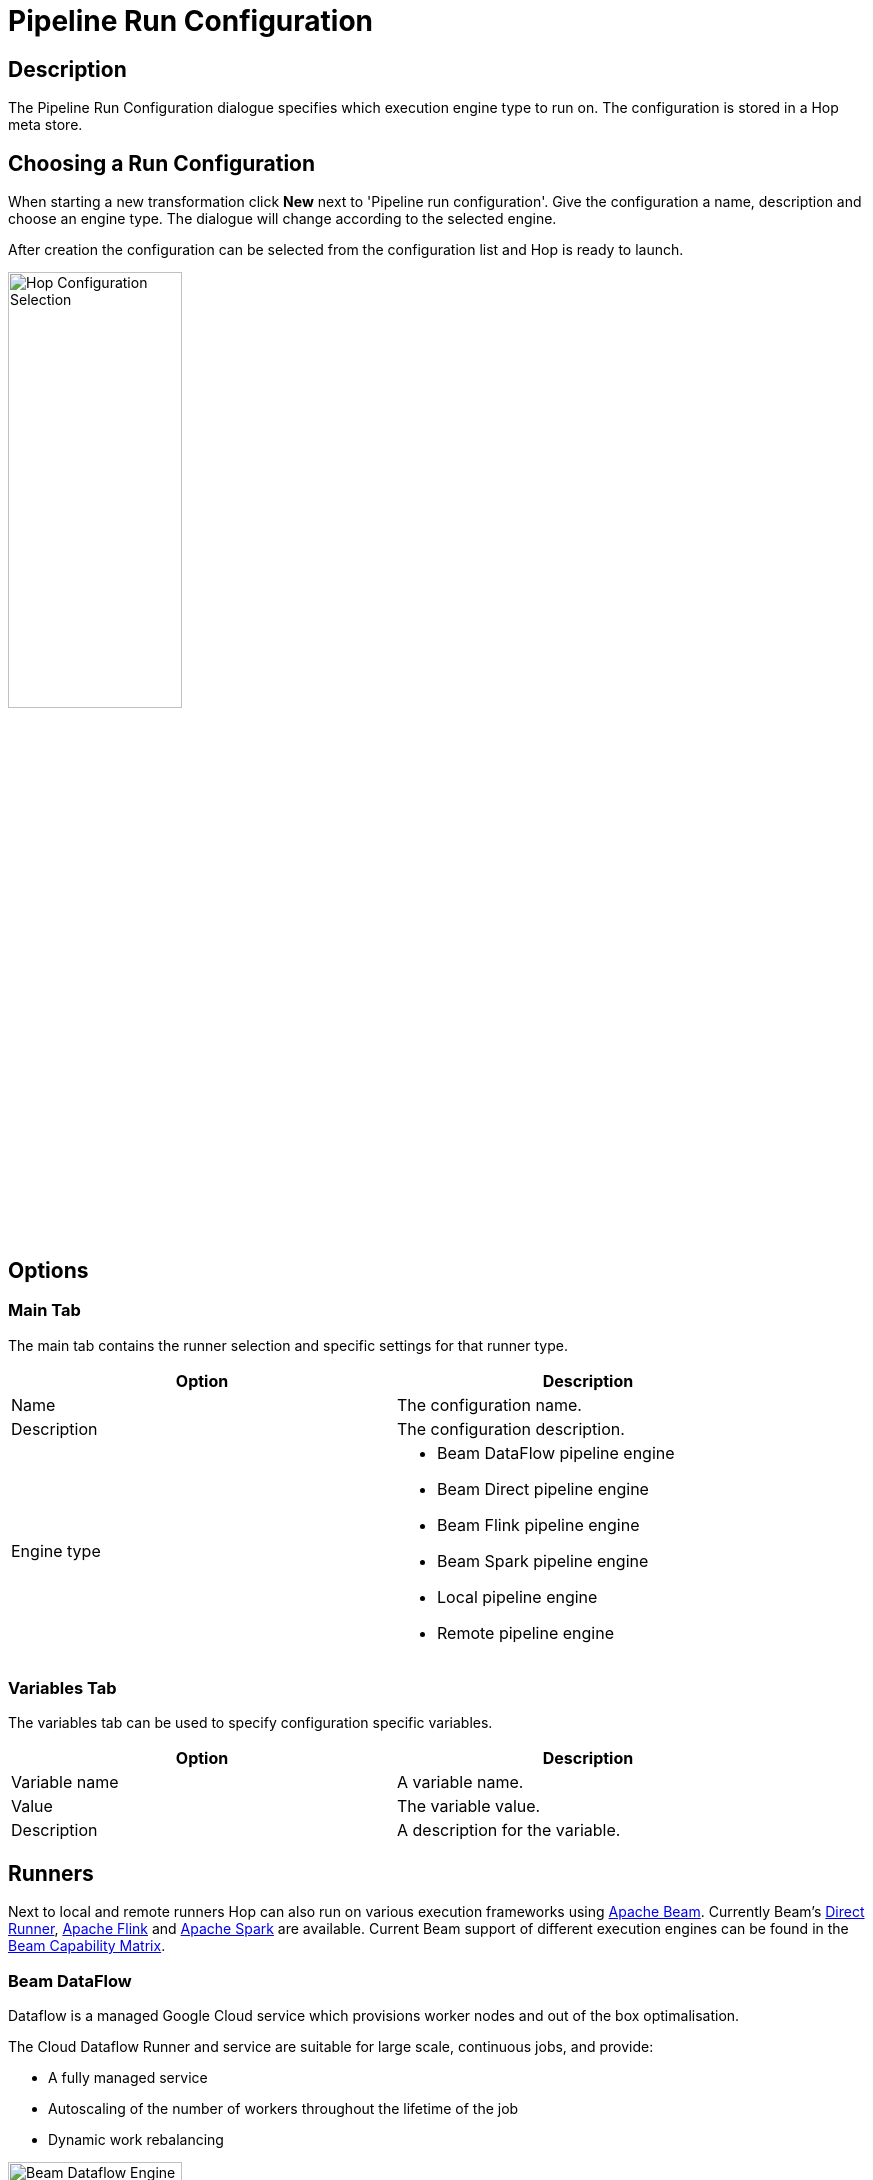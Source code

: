 [[RunConfiguration]]
:imagesdir: ../assets/images
= Pipeline Run Configuration

== Description

The Pipeline Run Configuration dialogue specifies which execution engine type to run on. The configuration is stored in a Hop meta store.

== Choosing a Run Configuration

When starting a new transformation click **New** next to 'Pipeline run configuration'. Give the configuration a name, description and choose an engine type. The dialogue will change according to the selected engine. 

After creation the configuration can be selected from the configuration list and Hop is ready to launch.

image::run-configuration/configuration-selection.png[Hop Configuration Selection, 45% , align="left"]

== Options

=== Main Tab

The main tab contains the runner selection and specific settings for that runner type.

[width="90%", options="header"]
|===
|Option|Description
|Name|The configuration name.
|Description|The configuration description.
|Engine type a|

* Beam DataFlow pipeline engine
* Beam Direct pipeline engine
* Beam Flink pipeline engine
* Beam Spark pipeline engine
* Local pipeline engine
* Remote pipeline engine
|===

=== Variables Tab

The variables tab can be used to specify configuration specific variables.

[width="90%", options="header"]
|===
|Option|Description
|Variable name|A variable name.
|Value|The variable value.
|Description|A description for the variable.
|===

== Runners

Next to local and remote runners Hop can also run on various execution frameworks using link:https://beam.apache.org[Apache Beam]. Currently Beam's link:https://beam.apache.org/documentation/runners/direct/[Direct Runner], link:https://flink.apache.org/[Apache Flink] and link:https://spark.apache.org/[Apache Spark] are available. Current Beam support of different execution engines can be found in the link:https://beam.apache.org/documentation/runners/capability-matrix/[Beam Capability Matrix].

=== Beam DataFlow

Dataflow is a managed Google Cloud service which provisions worker nodes and out of the box optimalisation.

The Cloud Dataflow Runner and service are suitable for large scale, continuous jobs, and provide:

* A fully managed service
* Autoscaling of the number of workers throughout the lifetime of the job
* Dynamic work rebalancing

image::run-configuration/beam-dataflow.png[Beam Dataflow Engine, 45% , align="left"]

==== Options

[width="90%", options="header"]
|===
|Option|Description
|Project ID|The Google Cloud project ID.
|Application name|The application name which will represent the Dataflow job.
|Staging location|The Dataflow staging location, commonly a Google Storage bucket.
|Initial number of workers|The number of workers to start with.
|Maximum number of workers|The maximum allowed workers which can be scaled to.
|Auto scaling algorithm|The autoscaling mode for your Dataflow job. Possible values are THROUGHPUT_BASED to enable autoscaling, or empty/NONE to disable.
|Worker machine type|Type of link:https://cloud.google.com/compute/docs/machine-types[machine] to run the Dataflow job.
|Worker disk type|Type of disk the worker uses.
|Disk size in GB|The size of the disk the worker uses.
|Region|Region in which to deploy the machine.
|Zone|Zone in which to deploy the machine.
|User agent|A user agent string describing the pipeline to external services.
|Temp location|Path for temporary files. Must be a valid Google Cloud Storage URL that begins with gs://.
|Plugins to stage (, delimited)|Comma separated list of plugins.
|Transform plugin classes|List of transform plugin classes.
|XP plugin classes|List of extensions point plugins.
|Streaming Hop transforms flush interval (ms)|The amount of time after which the internal buffer is sent completely over the network and emptied. 
|Hop streaming transforms buffer size|The internal buffer size to use. 
|Fat jar file location|Location path of a fat jar.
|===


**Environment Settings**

This environment variable need to be set locally.

[source, bash]
----
GOOGLE_APPLICATION_CREDENTIALS=/path/to/google-key.json
----

=== Beam Direct

The Direct runner can be used for local testing and development.

The Direct Runner executes pipelines on your machine and is designed to validate that pipelines adhere to the Apache Beam model as closely as possible. Instead of focusing on efficient pipeline execution, the Direct Runner performs additional checks to ensure that users do not rely on semantics that are not guaranteed by the model.

* Enforcing immutability of elements
* Enforcing encodability of elements
* Elements are processed in an arbitrary order at all points
* Serialization of user functions (DoFn, CombineFn, etc.)

Using the Direct Runner for testing and development helps ensure that pipelines are robust across different Beam runners. In addition, debugging failed runs can be a non-trivial task when a pipeline executes on a remote cluster. Instead, it is often faster and simpler to perform local unit testing on your pipeline code. Unit testing your pipeline locally also allows you to use your preferred local debugging tools.

image::run-configuration/beam-direct.png[Beam Direct Engine, 45% , align="left"]

==== Options

[width="90%", options="header"]
|===
|Option|Description
|Number of workers|The number of workers to use.
|User agent|A user agent string describing the pipeline to external services.
|Temp location|Path for temporary files.
|Plugins to stage (, delimited)|List of plugins to stage.
|Transform plugin classes|List of transform plugin classes.
|XP plugin classes|List of extensions point plugins.
|Streaming Hop transforms flush interval (ms)|The amount of time after which the internal buffer is sent completely over the network and emptied. 
|Hop streaming transforms buffer size|The internal buffer size to use. 
|Fat jar file location|Location path of a fat jar.
|===

=== Beam Flink

The Flink runner supports two modes: Local Direct Flink Runner and Flink Runner.

The Flink Runner and Flink are suitable for large scale, continuous jobs, and provide:

* A streaming-first runtime that supports both batch processing and data streaming programs
* A runtime that supports very high throughput and low event latency at the same time
* Fault-tolerance with exactly-once processing guarantees
* Natural back-pressure in streaming programs
* Custom memory management for efficient and robust switching between in-memory and out-of-core data processing algorithms
* Integration with YARN and other components of the Apache Hadoop ecosystem

image::run-configuration/beam-flink.png[Beam Flink Engine, 45% , align="left"]

==== Options

[width="90%", options="header"]
|===
|Option|Description
|The Flink master|The Flink cluster master.
|Parallelism|The number of slots that a TaskManager offers (default: 1).
|Checkpointing interval|The interval at which the checkpointing mechanism stores consistent snapshots of all the state in timers and stateful operators, including connectors, windows, and any user-defined state.
|Checkpointing interval|
|Checkpointing timeout (ms)|The time in miliseconds after which a checkpoint-in-progress is aborted, if it did not complete by then.
|Minimum pause between checkpoints|To make sure that the streaming application makes a certain amount of progress between checkpoints, one can define how much time needs to pass between checkpoints.
|Fail on checkpointing errors| This determines if a task will be failed if an error occurs in the execution of the task’s checkpoint procedure. This is the default behaviour. Alternatively, when this is disabled, the task will simply decline the checkpoint to the checkpoint coordinator and continue running.
|Number of execution retries|The number of times that Flink retries the execution before the job is declared as failed.
|Execution retry delay (ms)|Delaying the retry means that after a failed execution, the re-execution does not start immediately, but only after a certain delay.
|Object re-use|By default, objects are not reused in Flink. Enabling the object reuse mode will instruct the runtime to reuse user objects for better performance.
|Disable metrics|This disables the metric fetching.
|Disable metrics|
|Retain externalized checkpoints on cancellation|Retain the checkpoint when the job is cancelled.
|Maximum bundle size|The maximum number of elements in a bundle.
|Maximum bundle time (ms)|The maximum time to wait before finalising a bundle (in milliseconds).
|Shutdown sources on final watermark|Shutdown bounded sources. 
|Latency tracking interval|The interval at which to track the latency of records traveling through the system.
|Auto watermark interval|The interval in which the watermark will be generated.
|Batch execution mode|The execution mode that specifies how a batch program is executed in terms of data exchange: pipelining or batched.
|User agent|A user agent string describing the pipeline to external services.
|Temp location|Path for temporary files.
|Plugins to stage (, delimited)|Comma separated list of plugins.
|Transform plugin classes|List of transform plugin classes.
|XP plugin classes|List of extensions point plugins.
|Streaming Hop transforms flush interval (ms)|The amount of time after which the internal buffer is sent completely over the network and emptied. 
|Hop streaming transforms buffer size|The internal buffer size to use. 
|Fat jar file location|Location path of a fat jar.
|===

=== Beam Spark

The Apache Spark Runner can be used to execute Beam pipelines using Apache Spark. 

The Spark Runner executes Beam pipelines on top of Apache Spark, providing:

* Batch and streaming (and combined) pipelines.
* The same fault-tolerance guarantees as provided by RDDs and DStreams.
* The same security features Spark provides.
* Built-in metrics reporting using Spark’s metrics system, which reports Beam Aggregators as well.
* Native support for Beam side-inputs via spark’s Broadcast variables

image::run-configuration/beam-spark.png[Beam Spark Engine, 45% , align="left"]

==== Options

[width="90%", options="header"]
|===
|Option|Description
|The Spark master|The Spark cluster master.
|Streaming: batch interval (ms)|Spark splits the stream into micro batches. The batch interval defines the size of the batch in seconds.
|Streaming: checkpoint directory|If the stream application requires it, then a directory in the Hadoop API compatible fault-tolerant storage (e.g. HDFS, S3, etc.) must be configured as the checkpoint directory.
|Streaming: checkpoint duration (ms)|
|Enable Metrics sink|A servlet within the existing Spark UI to serve metrics data as JSON data.
|Streaming: maximum records per batch|The maximum records per batch interval.
|Streaming: minimum read time (ms)|Mimimum elapsed read time.
|Bundle size|The maximum number of elements in a bundle.
|User agent|A user agent string describing the pipeline to external services. 
|Temp location|Path for temporary files.
|Plugins to stage (, delimited)|Comma separated list of plugins.
|Transform plugin classes|List of transform plugin classes.
|XP plugin classes|List of extensions point plugins.
|Streaming Hop transforms flush interval (ms)|The amount of time after which the internal buffer is sent completely over the network and emptied. 
|Hop streaming transforms buffer size|Hop buffer size.
|Fat jar file location|Location path of a fat jar.
|===

=== Local

The local runner runs on the local Hop engine.

image::run-configuration/local-engine.png[Hop Local Engine, 45% , align="left"]

==== Options

[width="90%", options="header"]
|===
|Option|Description
|Row set size|The row set buffer size.
|Safe mode|Enables safe mode.
|Collect metrics|Enables metrics collection.
|Sort transforms|Enables transform sorting.
|Log rows feedback|Enables log rows feedback.
|Feedback size in rows|The number of rows to return as feedback.
|===

=== Remote

The remote runner runs on a remote Hop Server, or a cluster thereof.

image::run-configuration/remote-engine.png[Hop Remote Engine, 45% , align="left"]

==== Options

[width="90%", options="header"]
|===
|Option|Description
|Slave server|The slave server to use.
|Run Configuration|The configuration to use.
|Server poll delay (ms)|The delay between periodic polls.
|Server poll interval (ms)|The interval of periodic polls.
|===